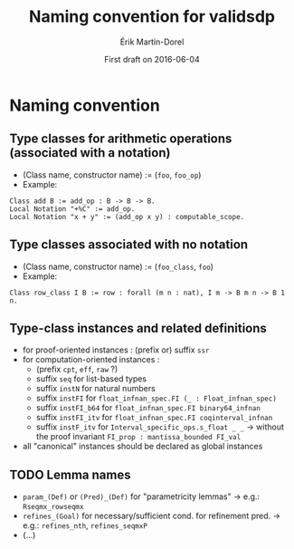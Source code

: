 #+TITLE: Naming convention for validsdp
#+AUTHOR: Érik Martin-Dorel
#+DATE: First draft on 2016-06-04
#+OPTIONS: toc:nil
#+LATEX_CLASS_OPTIONS: [a4paper,11pt]
* Naming convention
** Type classes for arithmetic operations (associated with a notation)
- (Class name, constructor name) := (=foo=, =foo_op=)
- Example:
: Class add B := add_op : B -> B -> B.
: Local Notation "+%C" := add_op.
: Local Notation "x + y" := (add_op x y) : computable_scope.
** Type classes associated with no notation
- (Class name, constructor name) := (=foo_class=, =foo=)
- Example:
: Class row_class I B := row : forall (m n : nat), I m -> B m n -> B 1 n.
** Type-class instances and related definitions
- for proof-oriented instances : (prefix or) suffix =ssr=
- for computation-oriented instances :
  - (prefix =cpt=, =eff=, =raw= ?)
  - suffix =seq= for list-based types
  - suffix =instN= for natural numbers
  - suffix =instFI= for =float_infnan_spec.FI (_ : Float_infnan_spec)=
  - suffix =instFI_b64= for =float_infnan_spec.FI binary64_infnan=
  - suffix =instFI_itv= for =float_infnan_spec.FI coqinterval_infnan=
  - suffix =instF_itv= for =Interval_specific_ops.s_float _ _= →
    without the proof invariant =FI_prop : mantissa_bounded FI_val=
- all "canonical" instances should be declared as global instances
** TODO Lemma names
- =param_(Def)= or =(Pred)_(Def)= for "parametricity lemmas" → e.g.:
  =Rseqmx_rowseqmx=
- =refines_(Goal)= for necessary/sufficient cond. for refinement pred.
  → e.g.: =refines_nth=, =refines_seqmxP=
- (...)
